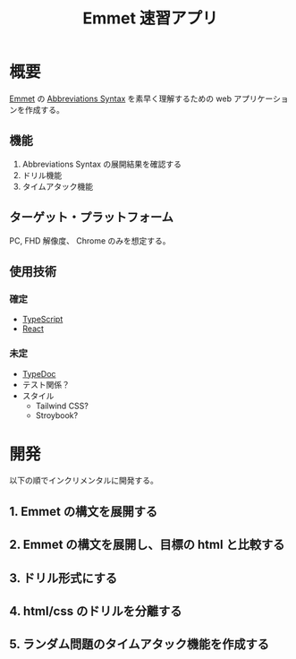 #+TITLE: Emmet 速習アプリ
#+LINK: emmet https://emmet.io/

* 概要

[[emmet][Emmet]] の [[https://docs.emmet.io/abbreviations/syntax/][Abbreviations Syntax]] を素早く理解するための web アプリケーションを作成する。

** 機能

1. Abbreviations Syntax の展開結果を確認する
2. ドリル機能
3. タイムアタック機能

** ターゲット・プラットフォーム

PC, FHD 解像度、 Chrome のみを想定する。

** 使用技術

*** 確定

- [[https://www.typescriptlang.org/][TypeScript]]
- [[https://react.dev/][React]]

*** 未定

- [[https://typedoc.org/][TypeDoc]]
- テスト関係？
- スタイル
  - Tailwind CSS?
  - Stroybook?

* 開発

以下の順でインクリメンタルに開発する。

** 1. Emmet の構文を展開する

[[./plan/emmet-1.png]]

** 2. Emmet の構文を展開し、目標の html と比較する

[[./plan/emmet-2.png]]

** 3. ドリル形式にする

[[./plan/emmet-3.png]]

** 4. html/css のドリルを分離する

[[./plan/emmet-4.png]]

** 5. ランダム問題のタイムアタック機能を作成する

[[./plan/emmet-5.png]]

